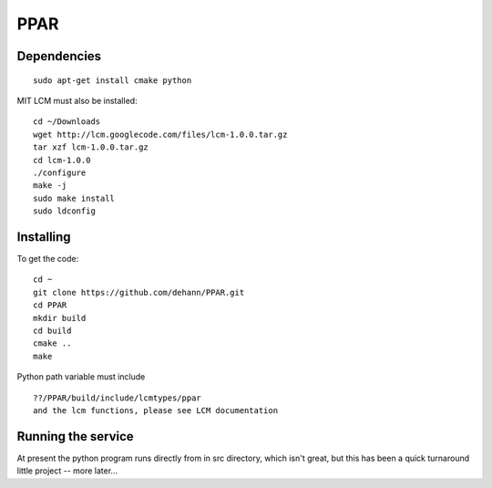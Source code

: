 PPAR
====

Dependencies
------------

::

    sudo apt-get install cmake python
    
MIT LCM must also be installed:

::

    cd ~/Downloads
    wget http://lcm.googlecode.com/files/lcm-1.0.0.tar.gz
    tar xzf lcm-1.0.0.tar.gz
    cd lcm-1.0.0
    ./configure
    make -j
    sudo make install
    sudo ldconfig
    
    
Installing
----------

To get the code:

::

     cd ~
     git clone https://github.com/dehann/PPAR.git
     cd PPAR
     mkdir build
     cd build
     cmake ..
     make

Python path variable must include

::
     
     ??/PPAR/build/include/lcmtypes/ppar
     and the lcm functions, please see LCM documentation
     
Running the service
-------------------

At present the python program runs directly from in src directory, which isn't great, but this has been a quick turnaround little project -- more later...


